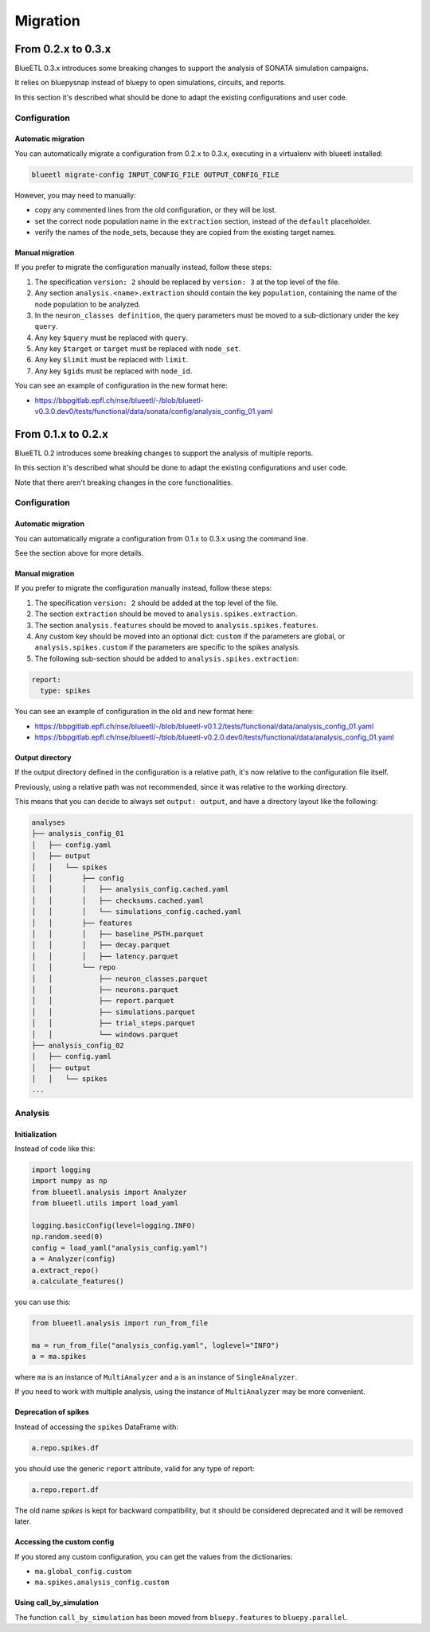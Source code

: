 Migration
=========


From 0.2.x to 0.3.x
-------------------

BlueETL 0.3.x introduces some breaking changes to support the analysis of SONATA simulation campaigns.

It relies on bluepysnap instead of bluepy to open simulations, circuits, and reports.

In this section it's described what should be done to adapt the existing configurations and user code.


Configuration
~~~~~~~~~~~~~

Automatic migration
...................

You can automatically migrate a configuration from 0.2.x to 0.3.x, executing in a virtualenv with blueetl installed:

.. code-block::

    blueetl migrate-config INPUT_CONFIG_FILE OUTPUT_CONFIG_FILE

However, you may need to manually:

- copy any commented lines from the old configuration, or they will be lost.
- set the correct node population name in the ``extraction`` section, instead of the ``default`` placeholder.
- verify the names of the node_sets, because they are copied from the existing target names.


Manual migration
................

If you prefer to migrate the configuration manually instead, follow these steps:

1. The specification ``version: 2`` should be replaced by ``version: 3`` at the top level of the file.
2. Any section ``analysis.<name>.extraction`` should contain the key ``population``, containing the name of the node population to be analyzed.
3. In the ``neuron_classes definition``, the query parameters must be moved to a sub-dictionary under the key ``query``.
4. Any key ``$query`` must be replaced with ``query``.
5. Any key ``$target`` or ``target`` must be replaced with ``node_set``.
6. Any key ``$limit`` must be replaced with ``limit``.
7. Any key ``$gids`` must be replaced with ``node_id``.


You can see an example of configuration in the new format here:

- https://bbpgitlab.epfl.ch/nse/blueetl/-/blob/blueetl-v0.3.0.dev0/tests/functional/data/sonata/config/analysis_config_01.yaml


From 0.1.x to 0.2.x
-------------------

BlueETL 0.2 introduces some breaking changes to support the analysis of multiple reports.

In this section it's described what should be done to adapt the existing configurations and user code.

Note that there aren't breaking changes in the core functionalities.


Configuration
~~~~~~~~~~~~~

Automatic migration
...................

You can automatically migrate a configuration from 0.1.x to 0.3.x using the command line.

See the section above for more details.


Manual migration
................

If you prefer to migrate the configuration manually instead, follow these steps:

1. The specification ``version: 2`` should be added at the top level of the file.
2. The section ``extraction`` should be moved to ``analysis.spikes.extraction``.
3. The section ``analysis.features`` should be moved to ``analysis.spikes.features``.
4. Any custom key should be moved into an optional dict: ``custom`` if the parameters are global, or ``analysis.spikes.custom`` if the parameters are specific to the spikes analysis.
5. The following sub-section should be added to ``analysis.spikes.extraction``:

.. code-block:: yaml

    report:
      type: spikes

You can see an example of configuration in the old and new format here:

- https://bbpgitlab.epfl.ch/nse/blueetl/-/blob/blueetl-v0.1.2/tests/functional/data/analysis_config_01.yaml
- https://bbpgitlab.epfl.ch/nse/blueetl/-/blob/blueetl-v0.2.0.dev0/tests/functional/data/analysis_config_01.yaml


Output directory
................

If the output directory defined in the configuration is a relative path, it's now relative to the configuration file itself.

Previously, using a relative path was not recommended, since it was relative to the working directory.

This means that you can decide to always set ``output: output``, and have a directory layout like the following:

.. code-block::

    analyses
    ├── analysis_config_01
    │   ├── config.yaml
    │   ├── output
    │   │   └── spikes
    │   │       ├── config
    │   │       │   ├── analysis_config.cached.yaml
    │   │       │   ├── checksums.cached.yaml
    │   │       │   └── simulations_config.cached.yaml
    │   │       ├── features
    │   │       │   ├── baseline_PSTH.parquet
    │   │       │   ├── decay.parquet
    │   │       │   ├── latency.parquet
    │   │       └── repo
    │   │           ├── neuron_classes.parquet
    │   │           ├── neurons.parquet
    │   │           ├── report.parquet
    │   │           ├── simulations.parquet
    │   │           ├── trial_steps.parquet
    │   │           └── windows.parquet
    ├── analysis_config_02
    │   ├── config.yaml
    │   ├── output
    │   │   └── spikes
    ...


Analysis
~~~~~~~~

Initialization
..............

Instead of code like this:

.. code-block:: python

    import logging
    import numpy as np
    from blueetl.analysis import Analyzer
    from blueetl.utils import load_yaml

    logging.basicConfig(level=logging.INFO)
    np.random.seed(0)
    config = load_yaml("analysis_config.yaml")
    a = Analyzer(config)
    a.extract_repo()
    a.calculate_features()


you can use this:

.. code-block:: python

    from blueetl.analysis import run_from_file

    ma = run_from_file("analysis_config.yaml", loglevel="INFO")
    a = ma.spikes

where ``ma`` is an instance of ``MultiAnalyzer`` and ``a`` is an instance of ``SingleAnalyzer``.

If you need to work with multiple analysis, using the instance of ``MultiAnalyzer`` may be more convenient.


Deprecation of spikes
.....................

Instead of accessing the ``spikes`` DataFrame with:

.. code-block:: python

    a.repo.spikes.df

you should use the generic ``report`` attribute, valid for any type of report:

.. code-block:: python

    a.repo.report.df

The old name `spikes` is kept for backward compatibility, but it should be considered deprecated and it will be removed later.


Accessing the custom config
...........................

If you stored any custom configuration, you can get the values from the dictionaries:

- ``ma.global_config.custom``
- ``ma.spikes.analysis_config.custom``


Using call_by_simulation
........................

The function ``call_by_simulation`` has been moved from ``bluepy.features`` to ``bluepy.parallel``.
